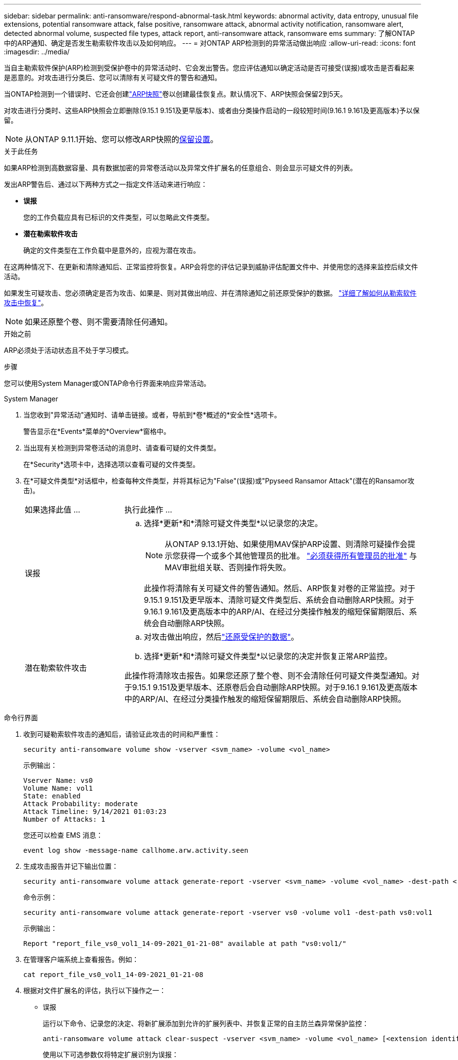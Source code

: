 ---
sidebar: sidebar 
permalink: anti-ransomware/respond-abnormal-task.html 
keywords: abnormal activity, data entropy, unusual file extensions, potential ransomware attack, false positive, ransomware attack, abnormal activity notification, ransomware alert, detected abnormal volume, suspected file types, attack report, anti-ransomware attack, ransomware ems 
summary: 了解ONTAP中的ARP通知、确定是否发生勒索软件攻击以及如何响应。 
---
= 对ONTAP ARP检测到的异常活动做出响应
:allow-uri-read: 
:icons: font
:imagesdir: ../media/


[role="lead"]
当自主勒索软件保护(ARP)检测到受保护卷中的异常活动时、它会发出警告。您应评估通知以确定活动是否可接受(误报)或攻击是否看起来是恶意的。对攻击进行分类后、您可以清除有关可疑文件的警告和通知。

当ONTAP检测到一个错误时、它还会创建link:index.html#threat-assessment-and-arp-snapshots["ARP快照"]卷以创建最佳恢复点。默认情况下、ARP快照会保留2到5天。

对攻击进行分类时、这些ARP快照会立即删除(9.15.1 9.151及更早版本)、或者由分类操作启动的一段较短时间(9.16.1 9.161及更高版本)予以保留。


NOTE: 从ONTAP 9.11.1开始、您可以修改ARP快照的xref:modify-automatic-snapshot-options-task.html[保留设置]。

.关于此任务
如果ARP检测到高数据容量、具有数据加密的异常卷活动以及异常文件扩展名的任意组合、则会显示可疑文件的列表。

发出ARP警告后、通过以下两种方式之一指定文件活动来进行响应：

* *误报*
+
您的工作负载应具有已标识的文件类型，可以忽略此文件类型。

* *潜在勒索软件攻击*
+
确定的文件类型在工作负载中是意外的，应视为潜在攻击。



在这两种情况下、在更新和清除通知后、正常监控将恢复。ARP会将您的评估记录到威胁评估配置文件中、并使用您的选择来监控后续文件活动。

如果发生可疑攻击、您必须确定是否为攻击、如果是、则对其做出响应、并在清除通知之前还原受保护的数据。 link:index.html#how-to-recover-data-in-ontap-after-a-ransomware-attack["详细了解如何从勒索软件攻击中恢复"]。


NOTE: 如果还原整个卷、则不需要清除任何通知。

.开始之前
ARP必须处于活动状态且不处于学习模式。

.步骤
您可以使用System Manager或ONTAP命令行界面来响应异常活动。

[role="tabbed-block"]
====
.System Manager
--
. 当您收到"异常活动"通知时、请单击链接。或者，导航到*卷*概述的*安全性*选项卡。
+
警告显示在*Events*菜单的*Overview*窗格中。

. 当出现有关检测到异常卷活动的消息时、请查看可疑的文件类型。
+
在*Security*选项卡中，选择选项以查看可疑的文件类型。

. 在*可疑文件类型*对话框中，检查每种文件类型，并将其标记为"False"(误报)或"Ppyseed Ransamor Attack"(潜在的Ransamor攻击)。
+
[cols="25,75"]
|===


| 如果选择此值 ... | 执行此操作 ... 


 a| 
误报
 a| 
.. 选择*更新*和*清除可疑文件类型*以记录您的决定。
+

NOTE: 从ONTAP 9.13.1开始、如果使用MAV保护ARP设置、则清除可疑操作会提示您获得一个或多个其他管理员的批准。 link:../multi-admin-verify/request-operation-task.html["必须获得所有管理员的批准"] 与MAV审批组关联、否则操作将失败。

+
此操作将清除有关可疑文件的警告通知。然后、ARP恢复对卷的正常监控。对于9.15.1 9.151及更早版本、清除可疑文件类型后、系统会自动删除ARP快照。对于9.16.1 9.161及更高版本中的ARP/AI、在经过分类操作触发的缩短保留期限后、系统会自动删除ARP快照。





 a| 
潜在勒索软件攻击
 a| 
.. 对攻击做出响应，然后link:recover-data-task.html["还原受保护的数据"]。
.. 选择*更新*和*清除可疑文件类型*以记录您的决定并恢复正常ARP监控。


此操作将清除攻击报告。如果您还原了整个卷、则不会清除任何可疑文件类型通知。对于9.15.1 9.151及更早版本、还原卷后会自动删除ARP快照。对于9.16.1 9.161及更高版本中的ARP/AI、在经过分类操作触发的缩短保留期限后、系统会自动删除ARP快照。

|===


--
.命令行界面
--
. 收到可疑勒索软件攻击的通知后，请验证此攻击的时间和严重性：
+
[source, cli]
----
security anti-ransomware volume show -vserver <svm_name> -volume <vol_name>
----
+
示例输出：

+
....
Vserver Name: vs0
Volume Name: vol1
State: enabled
Attack Probability: moderate
Attack Timeline: 9/14/2021 01:03:23
Number of Attacks: 1
....
+
您还可以检查 EMS 消息：

+
[source, cli]
----
event log show -message-name callhome.arw.activity.seen
----
. 生成攻击报告并记下输出位置：
+
[source, cli]
----
security anti-ransomware volume attack generate-report -vserver <svm_name> -volume <vol_name> -dest-path <[svm_name:]vol_name/[sub-dir-name]>
----
+
命令示例：

+
[listing]
----
security anti-ransomware volume attack generate-report -vserver vs0 -volume vol1 -dest-path vs0:vol1
----
+
示例输出：

+
[listing]
----
Report "report_file_vs0_vol1_14-09-2021_01-21-08" available at path "vs0:vol1/"
----
. 在管理客户端系统上查看报告。例如：
+
....
cat report_file_vs0_vol1_14-09-2021_01-21-08
....
. 根据对文件扩展名的评估，执行以下操作之一：
+
** 误报
+
运行以下命令、记录您的决定、将新扩展添加到允许的扩展列表中、并恢复正常的自主防兰森异常保护监控：

+
[source, cli]
----
anti-ransomware volume attack clear-suspect -vserver <svm_name> -volume <vol_name> [<extension identifiers>] -false-positive true
----
+
使用以下可选参数仅将特定扩展识别为误报：

+
*** `[-extension <text>, … ]`：文件扩展名
+
此操作将 `clear-suspect`清除有关可疑文件的警告通知。然后、ARP恢复对卷的正常监控。对于9.15.1 9.151及更早版本、清除可疑文件类型后、系统会自动删除ARP快照。对于9.16.1 9.161及更高版本中的ARP/AI、在经过分类操作触发的缩短保留期限后、系统会自动删除ARP快照。



** 潜在的勒索软件攻击
+
对攻击做出响应，然后link:../anti-ransomware/recover-data-task.html["从ARP创建的备份快照恢复数据"]。恢复数据后、运行以下命令记录您的决定并恢复正常ARP监控：

+
[source, cli]
----
anti-ransomware volume attack clear-suspect -vserver <svm_name> -volume <vol_name> [<extension identifiers>] -false-positive false
----
+
使用以下可选参数仅将特定扩展识别为潜在勒索软件：

+
*** `[-extension <text>, … ]`：文件扩展名
+
此 `clear-suspect`操作将清除攻击报告。如果您还原了整个卷、则不会清除任何可疑文件类型通知。对于9.15.1 9.151及更早版本、还原卷后会自动删除ARP快照。对于9.16.1 9.161及更高版本中的ARP/AI、在经过分类操作触发的缩短保留期限后、系统会自动删除ARP快照。





. 如果您使用的是MAV和预期的 `clear-suspect` 运营需要额外批准、每个MAV组批准人必须：
+
.. 显示请求：
+
[source, cli]
----
security multi-admin-verify request show
----
.. 批准恢复正常反勒索软件监控的请求：
+
[source, cli]
----
security multi-admin-verify request approve -index[<number returned from show request>]
----
+
最后一个组批准者的响应指示卷已修改、并记录误报。



. 如果您正在使用MAV、并且您是MAV组批准者、您还可以拒绝可疑交易请求：
+
[source, cli]
----
security multi-admin-verify request veto -index[<number returned from show request>]
----


--
====
.相关信息
* link:https://kb.netapp.com/onprem%2Fontap%2Fda%2FNAS%2FUnderstanding_Autonomous_Ransomware_Protection_attacks_and_the_Autonomous_Ransomware_Protection_snapshot#["知识库文章：了解自动防系统攻击和自动防系统攻击快照"^]。
* link:modify-automatic-snapshot-options-task.html["修改自动快照选项"](英文)

